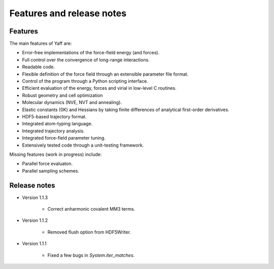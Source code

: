 Features and release notes
==========================

Features
--------

The main features of Yaff are:

* Error-free implementations of the force-field energy (and forces).
* Full control over the convergence of long-range interactions.
* Readable code.
* Flexible definition of the force field through an extensible parameter file
  format.
* Control of the program through a Python scripting interface.
* Efficient evaluation of the energy, forces and virial in low-level C routines.
* Robust geometry and cell optimization
* Molecular dynamics (NVE, NVT and annealing).
* Elastic constants (0K) and Hessians by taking finite differences of analytical
  first-order derivatives.
* HDF5-based trajectory format.
* Integrated atom-typing language.
* Integrated trajectory analysis.
* Integrated force-field parameter tuning.
* Extensively tested code through a unit-testing framework.


Missing features (work in progress) include:

* Parallel force evaluaton.
* Parallel sampling schemes.


Release notes
-------------

* Version 1.1.3

    - Correct anharmonic covalent MM3 terms.

* Version 1.1.2

    - Removed flush option from HDF5Writer.

* Version 1.1.1

    - Fixed a few bugs in `System.iter_matches`.
